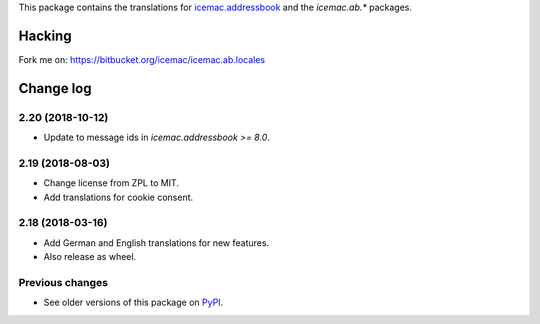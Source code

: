 This package contains the translations for `icemac.addressbook`_ and
the `icemac.ab.*` packages.

.. _`icemac.addressbook` : https://pypi.org/project/icemac.addressbook

Hacking
=======

Fork me on: https://bitbucket.org/icemac/icemac.ab.locales


Change log
==========

2.20 (2018-10-12)
-----------------

- Update to message ids in `icemac.addressbook >= 8.0`.


2.19 (2018-08-03)
-----------------

- Change license from ZPL to MIT.

- Add translations for cookie consent.


2.18 (2018-03-16)
-----------------

- Add German and English translations for new features.

- Also release as wheel.


Previous changes
----------------

- See older versions of this package on `PyPI`_.


.. _`PyPI` : https://pypi.org/project/icemac.ab.locales/#history


